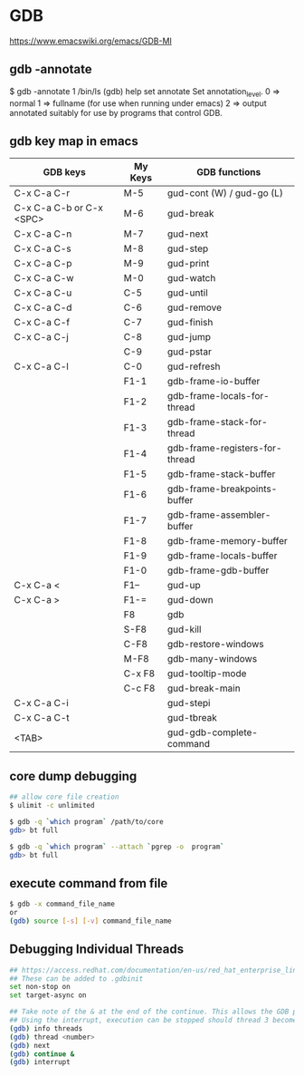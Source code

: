 * GDB

https://www.emacswiki.org/emacs/GDB-MI

** gdb -annotate

$ gdb -annotate 1 /bin/ls
(gdb) help set annotate
Set annotation_level.
0 => normal
1 => fullname (for use when running under emacs)
2 => output annotated suitably for use by programs that control GDB.

** gdb key map in emacs

| GDB keys                 | My Keys | GDB functions                  |
|--------------------------+---------+--------------------------------|
| C-x C-a C-r              | M-5     | gud-cont (W) / gud-go (L)      |
| C-x C-a C-b or C-x <SPC> | M-6     | gud-break                      |
| C-x C-a C-n              | M-7     | gud-next                       |
| C-x C-a C-s              | M-8     | gud-step                       |
| C-x C-a C-p              | M-9     | gud-print                      |
| C-x C-a C-w              | M-0     | gud-watch                      |
| C-x C-a C-u              | C-5     | gud-until                      |
| C-x C-a C-d              | C-6     | gud-remove                     |
| C-x C-a C-f              | C-7     | gud-finish                     |
| C-x C-a C-j              | C-8     | gud-jump                       |
|                          | C-9     | gud-pstar                      |
| C-x C-a C-l              | C-0     | gud-refresh                    |
|                          | F1-1    | gdb-frame-io-buffer            |
|                          | F1-2    | gdb-frame-locals-for-thread    |
|                          | F1-3    | gdb-frame-stack-for-thread     |
|                          | F1-4    | gdb-frame-registers-for-thread |
|                          | F1-5    | gdb-frame-stack-buffer         |
|                          | F1-6    | gdb-frame-breakpoints-buffer   |
|                          | F1-7    | gdb-frame-assembler-buffer     |
|                          | F1-8    | gdb-frame-memory-buffer        |
|                          | F1-9    | gdb-frame-locals-buffer        |
|                          | F1-0    | gdb-frame-gdb-buffer           |
| C-x C-a <                | F1--    | gud-up                         |
| C-x C-a >                | F1-=    | gud-down                       |
|                          | F8      | gdb                            |
|                          | S-F8    | gud-kill                       |
|                          | C-F8    | gdb-restore-windows            |
|                          | M-F8    | gdb-many-windows               |
|                          | C-x F8  | gud-tooltip-mode               |
|                          | C-c F8  | gud-break-main                 |
| C-x C-a C-i              |         | gud-stepi                      |
| C-x C-a C-t              |         | gud-tbreak                     |
| <TAB>                    |         | gud-gdb-complete-command       |

** core dump debugging

#+BEGIN_SRC sh
## allow core file creation
$ ulimit -c unlimited

$ gdb -q `which program` /path/to/core
gdb> bt full

$ gdb -q `which program` --attach `pgrep -o  program`
gdb> bt full
#+END_SRC

** execute command from file

#+BEGIN_SRC sh
$ gdb -x command_file_name
or
(gdb) source [-s] [-v] command_file_name
#+END_SRC

** Debugging Individual Threads

#+BEGIN_SRC sh
## https://access.redhat.com/documentation/en-us/red_hat_enterprise_linux/6/html/developer_guide/gdbthreads
## These can be added to .gdbinit
set non-stop on
set target-async on

## Take note of the & at the end of the continue. This allows the GDB prompt to return so other commands can be executed.
## Using the interrupt, execution can be stopped should thread 3 become interesting again.
(gdb) info threads
(gdb) thread <number>
(gdb) next
(gdb) continue &
(gdb) interrupt
#+END_SRC
